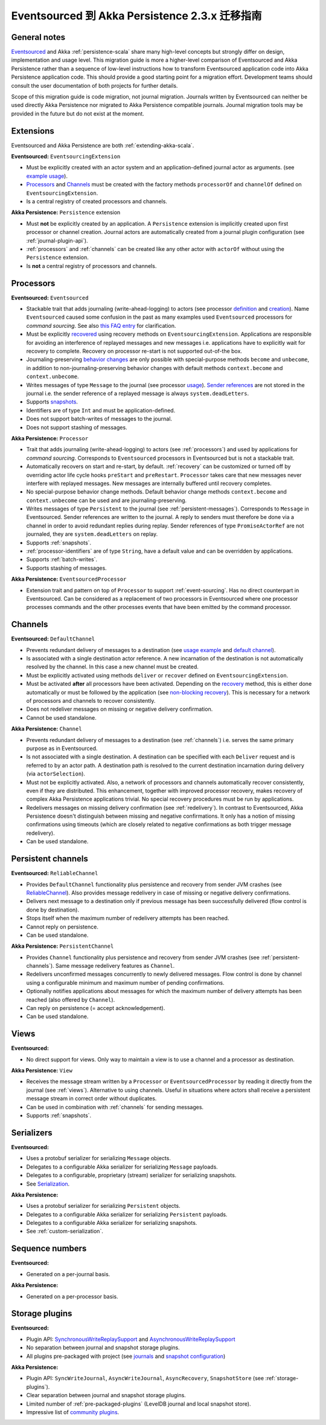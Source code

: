 .. _migration-eventsourced-2.3:

#######################################################
Eventsourced 到 Akka Persistence 2.3.x 迁移指南
#######################################################

General notes
=============

`Eventsourced`_ and Akka :ref:`persistence-scala` share many high-level concepts but strongly differ on design,
implementation and usage level. This migration guide is more a higher-level comparison of Eventsourced and Akka
Persistence rather than a sequence of low-level instructions how to transform Eventsourced application code into
Akka Persistence application code. This should provide a good starting point for a migration effort. Development
teams should consult the user documentation of both projects for further details.

.. _Eventsourced: https://github.com/eligosource/eventsourced

Scope of this migration guide is code migration, not journal migration. Journals written by Eventsourced can neither
be used directly Akka Persistence nor migrated to Akka Persistence compatible journals. Journal migration tools may
be provided in the future but do not exist at the moment.

Extensions
==========

Eventsourced and Akka Persistence are both :ref:`extending-akka-scala`.

**Eventsourced:** ``EventsourcingExtension``

- Must be explicitly created with an actor system and an application-defined journal actor as arguments.
  (see `example usage <https://github.com/eligosource/eventsourced#step-1-eventsourcingextension-initialization>`_).
- `Processors <https://github.com/eligosource/eventsourced#processor>`_ and
  `Channels <https://github.com/eligosource/eventsourced#channel>`_
  must be created with the factory methods ``processorOf`` and ``channelOf`` defined on ``EventsourcingExtension``.
- Is a central registry of created processors and channels.

**Akka Persistence:** ``Persistence`` extension

- Must **not** be explicitly created by an application. A ``Persistence`` extension is implicitly created upon first
  processor or channel creation. Journal actors are automatically created from a journal plugin configuration (see
  :ref:`journal-plugin-api`).
- :ref:`processors` and :ref:`channels` can be created like any other actor with ``actorOf`` without using the
  ``Persistence`` extension.
- Is **not** a central registry of processors and channels.

Processors
==========

**Eventsourced:** ``Eventsourced``

- Stackable trait that adds journaling (write-ahead-logging) to actors (see processor
  `definition <https://github.com/eligosource/eventsourced#step-2-event-sourced-actor-definition>`_ and
  `creation <https://github.com/eligosource/eventsourced#step-3-event-sourced-actor-creation-and-recovery>`_).
  Name ``Eventsourced`` caused some confusion in the past as many examples used ``Eventsourced`` processors
  for *command sourcing*. See also
  `this FAQ entry <https://github.com/eligosource/eventsourced/wiki/FAQ#wiki-event-sourcing-comparison>`_ for
  clarification.
- Must be explicitly `recovered <https://github.com/eligosource/eventsourced#recovery>`_ using recovery methods
  on  ``EventsourcingExtension``. Applications are responsible for avoiding an interference of replayed messages
  and new messages i.e. applications have to explicitly wait for recovery to complete. Recovery on processor
  re-start is not supported out-of-the box.
- Journaling-preserving `behavior changes <https://github.com/eligosource/eventsourced#behavior-changes>`_ are
  only possible with special-purpose methods ``become`` and ``unbecome``, in addition to non-journaling-preserving
  behavior changes with default methods ``context.become`` and ``context.unbecome``.
- Writes messages of type ``Message`` to the journal (see processor
  `usage <https://github.com/eligosource/eventsourced#step-4-event-sourced-actor-usage>`_).
  `Sender references <https://github.com/eligosource/eventsourced#sender-references>`_
  are not stored in the journal i.e. the sender reference of a replayed message is always ``system.deadLetters``.
- Supports `snapshots <https://github.com/eligosource/eventsourced#snapshots>`_.
- Identifiers are of type ``Int`` and must be application-defined.
- Does not support batch-writes of messages to the journal.
- Does not support stashing of messages.

**Akka Persistence:** ``Processor``

- Trait that adds journaling (write-ahead-logging) to actors (see :ref:`processors`) and used by applications for
  *command sourcing*. Corresponds to ``Eventsourced`` processors in Eventsourced but is not a stackable trait.
- Automatically recovers on start and re-start, by default. :ref:`recovery` can be customized or turned off by
  overriding actor life cycle hooks ``preStart`` and ``preRestart``. ``Processor`` takes care that new messages
  never interfere with replayed messages. New messages are internally buffered until recovery completes.
- No special-purpose behavior change methods. Default behavior change methods ``context.become`` and
  ``context.unbecome`` can be used and are journaling-preserving.
- Writes messages of type ``Persistent`` to the journal (see :ref:`persistent-messages`). Corresponds to ``Message``
  in Eventsourced. Sender references are written to the journal. A reply to senders must therefore be done via a
  channel in order to avoid redundant replies during replay. Sender references of type ``PromiseActorRef`` are
  not journaled, they are ``system.deadLetters`` on replay.
- Supports :ref:`snapshots`.
- :ref:`processor-identifiers` are of type ``String``, have a default value and can be overridden by applications.
- Supports :ref:`batch-writes`.
- Supports stashing of messages.

**Akka Persistence:** ``EventsourcedProcessor``

- Extension trait and pattern on top of ``Processor`` to support :ref:`event-sourcing`. Has no direct counterpart in
  Eventsourced. Can be considered as a replacement of two processors in Eventsourced where one processor processes
  commands and the other processes events that have been emitted by the command processor.

Channels
========

**Eventsourced:** ``DefaultChannel``

- Prevents redundant delivery of messages to a destination (see
  `usage example <https://github.com/eligosource/eventsourced#step-5-channel-usage>`_ and
  `default channel <https://github.com/eligosource/eventsourced#defaultchannel>`_).
- Is associated with a single destination actor reference. A new incarnation of the destination is not automatically
  resolved by the channel. In this case a new channel must be created.
- Must be explicitly activated using methods ``deliver`` or ``recover`` defined on ``EventsourcingExtension``.
- Must be activated **after** all processors have been activated. Depending on the
  `recovery <https://github.com/eligosource/eventsourced#recovery>`_ method, this is either done automatically or must
  be followed by the application (see `non-blocking recovery <https://github.com/eligosource/eventsourced#non-blocking-recovery>`_).
  This is necessary for a network of processors and channels to recover consistently.
- Does not redeliver messages on missing or negative delivery confirmation.
- Cannot be used standalone.

**Akka Persistence:** ``Channel``

- Prevents redundant delivery of messages to a destination (see :ref:`channels`) i.e. serves the same primary purpose
  as in Eventsourced.
- Is not associated with a single destination. A destination can be specified with each ``Deliver`` request and is
  referred to by an actor path. A destination path is resolved to the current destination incarnation during delivery
  (via ``actorSelection``).
- Must not be explicitly activated. Also, a network of processors and channels automatically recover consistently,
  even if they are distributed. This enhancement, together with improved processor recovery, makes recovery of complex
  Akka Persistence applications trivial. No special recovery procedures must be run by applications.
- Redelivers messages on missing delivery confirmation (see :ref:`redelivery`). In contrast to Eventsourced, Akka
  Persistence doesn't distinguish between missing and negative confirmations. It only has a notion of missing
  confirmations using timeouts (which are closely related to negative confirmations as both trigger message
  redelivery).
- Can be used standalone.

Persistent channels
===================

**Eventsourced:** ``ReliableChannel``

- Provides ``DefaultChannel`` functionality plus persistence and recovery from sender JVM crashes (see `ReliableChannel
  <https://github.com/eligosource/eventsourced#reliablechannel>`_). Also provides message redelivery in case of missing
  or negative delivery confirmations.
- Delivers next message to a destination only if previous message has been successfully delivered (flow control is
  done by destination).
- Stops itself when the maximum number of redelivery attempts has been reached.
- Cannot reply on persistence.
- Can be used standalone.

**Akka Persistence:** ``PersistentChannel``

- Provides ``Channel`` functionality plus persistence and recovery from sender JVM crashes (see
  :ref:`persistent-channels`). Same message redelivery features as ``Channel``.
- Redelivers unconfirmed messages concurrently to newly delivered messages. Flow control is done by channel using
  a configurable minimum and maximum number of pending confirmations.
- Optionally notifies applications about messages for which the maximum number of delivery attempts has been reached
  (also offered by ``Channel``).
- Can reply on persistence (= accept acknowledgement).
- Can be used standalone.

Views
=====

**Eventsourced:**

- No direct support for views. Only way to maintain a view is to use a channel and a processor as destination.

**Akka Persistence:** ``View``

- Receives the message stream written by a ``Processor`` or ``EventsourcedProcessor`` by reading it directly from the
  journal (see :ref:`views`). Alternative to using channels. Useful in situations where actors shall receive a
  persistent message stream in correct order without duplicates.
- Can be used in combination with :ref:`channels` for sending messages.
- Supports :ref:`snapshots`.

Serializers
===========

**Eventsourced:**

- Uses a protobuf serializer for serializing ``Message`` objects.
- Delegates to a configurable Akka serializer for serializing ``Message`` payloads.
- Delegates to a configurable, proprietary (stream) serializer for serializing snapshots.
- See `Serialization <https://github.com/eligosource/eventsourced#serialization>`_.

**Akka Persistence:**

- Uses a protobuf serializer for serializing ``Persistent`` objects.
- Delegates to a configurable Akka serializer for serializing ``Persistent`` payloads.
- Delegates to a configurable Akka serializer for serializing snapshots.
- See :ref:`custom-serialization`.

Sequence numbers
================

**Eventsourced:**

- Generated on a per-journal basis.

**Akka Persistence:**

- Generated on a per-processor basis.

Storage plugins
===============

**Eventsourced:**

- Plugin API:
  `SynchronousWriteReplaySupport <http://eligosource.github.io/eventsourced/api/snapshot/#org.eligosource.eventsourced.journal.common.support.SynchronousWriteReplaySupport>`_ and
  `AsynchronousWriteReplaySupport <http://eligosource.github.io/eventsourced/api/snapshot/#org.eligosource.eventsourced.journal.common.support.AsynchronousWriteReplaySupport>`_
- No separation between journal and snapshot storage plugins.
- All plugins pre-packaged with project (see `journals <https://github.com/eligosource/eventsourced#journals>`_ and
  `snapshot configuration <https://github.com/eligosource/eventsourced#configuration>`_)

**Akka Persistence:**

- Plugin API: ``SyncWriteJournal``, ``AsyncWriteJournal``, ``AsyncRecovery``, ``SnapshotStore``
  (see :ref:`storage-plugins`).
- Clear separation between journal and snapshot storage plugins.
- Limited number of :ref:`pre-packaged-plugins` (LevelDB journal and local snapshot store).
- Impressive list of `community plugins <http://akka.io/community/>`_.
